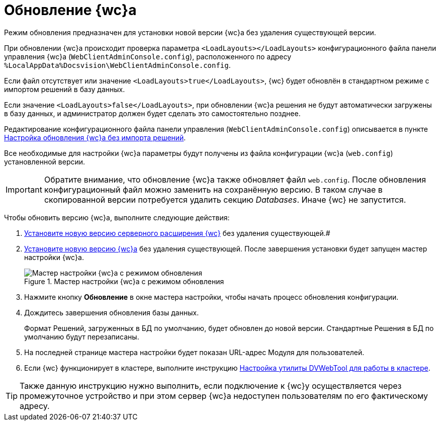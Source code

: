 = Обновление {wc}а

Режим обновления предназначен для установки новой версии {wc}а без удаления существующей версии.

При обновлении {wc}а происходит проверка параметра `<LoadLayouts></LoadLayouts>` конфигурационного файла панели управления {wc}а (`WebClientAdminConsole.config`), расположенного по адресу `%LocalAppData%Docsvision\WebClientAdminConsole.config`.

Если файл отсутствует или значение `<LoadLayouts>true</LoadLayouts>`, {wc} будет обновлён в стандартном режиме с импортом решений в базу данных.

Если значение `<LoadLayouts>false</LoadLayouts>`, при обновлении {wc}а решения не будут автоматически загружены в базу данных, и администратор должен будет сделать это самостоятельно позднее.

Редактирование конфигурационного файла панели управления (`WebClientAdminConsole.config`) описывается в пункте xref:CreateUpdateConfig.adoc[Настройка обновления {wc}а без импорта решений].

Все необходимые для настройки {wc}а параметры будут получены из файла конфигурации {wc}а (`web.config`) установленной версии.

[IMPORTANT]
====
Обратите внимание, что обновление {wc}а также обновляет файл `web.config`. После обновления конфигурационный файл можно заменить на сохранённую версию. В таком случае в скопированной версии потребуется удалить секцию _Databases_. Иначе {wc} не запустится.
====

Чтобы обновить версию {wc}а, выполните следующие действия:

. xref:installDvextension.adoc[Установите новую версию серверного расширения {wc}] без удаления существующей.#
. xref:installWebclient.adoc[Установите новую версию {wc}а] без удаления существующей. После завершения установки будет запущен мастер настройки {wc}а.
+
.Мастер настройки {wc}а с режимом обновления
image::configMasterInUpdate.png[Мастер настройки {wc}а с режимом обновления]
. Нажмите кнопку *Обновление* в окне мастера настройки, чтобы начать процесс обновления конфигурации.
. Дождитесь завершения обновления базы данных.
+
Формат Решений, загруженных в БД по умолчанию, будет обновлен до новой версии. Стандартные Решения в БД по умолчанию будут перезаписаны.
. На последней странице мастера настройки будет показан URL-адрес Модуля для пользователей.
. Если {wc} функционирует в кластере, выполните инструкцию xref:makeDvWebToolForCluster.adoc[Настройка утилиты DVWebTool для работы в кластере].

TIP: Также данную инструкцию нужно выполнить, если подключение к {wc}у осуществляется через промежуточное устройство и при этом сервер {wc}а недоступен пользователям по его фактическому адресу.
